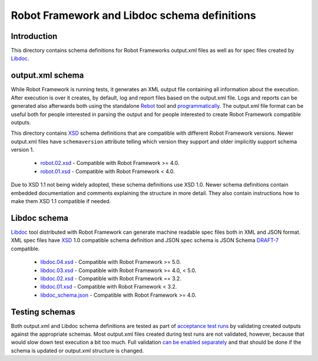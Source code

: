 Robot Framework and Libdoc schema definitions
=============================================

Introduction
------------

This directory contains schema definitions for Robot Frameworks output.xml files
as well as for spec files created by Libdoc_.

output.xml schema
-----------------

While Robot Framework is running tests, it generates an XML output file
containing all information about the execution. After execution is over it
creates, by default, log and report files based on the output.xml file.
Logs and reports can be generated also afterwards both using the standalone
Rebot_ tool and programmatically__. The output.xml file format can be useful
both for people interested in parsing the output and for people interested
to create Robot Framework compatible outputs.

This directory contains XSD_ schema definitions that are compatible with
different Robot Framework versions. Newer output.xml files have ``schemaversion``
attribute telling which version they support and older implicitly support schema
version 1.

  * `<robot.02.xsd>`__ - Compatible with Robot Framework >= 4.0.
  * `<robot.01.xsd>`__ - Compatible with Robot Framework < 4.0.

Due to XSD 1.1 not being widely adopted, these schema definitions use XSD 1.0.
Newer schema definitions contain embedded documentation and comments explaining
the structure in more detail. They also contain instructions how to make them
XSD 1.1 compatible if needed.

.. _Rebot: http://robotframework.org/robotframework/latest/RobotFrameworkUserGuide.html#rebot
__ http://robot-framework.readthedocs.org/en/latest/autodoc/robot.html#robot.rebot.rebot
.. _XSD: http://en.wikipedia.org/wiki/XML_Schema_(W3C)

Libdoc schema
-------------

Libdoc_ tool distributed with Robot Framework can generate machine readable spec files
both in XML and JSON format. XML spec files have XSD_ 1.0 compatible schema definition
and JSON spec schema is JSON Schema `DRAFT-7`__ compatible.

  * `<libdoc.04.xsd>`__ - Compatible with Robot Framework >= 5.0.
  * `<libdoc.03.xsd>`__ - Compatible with Robot Framework >= 4.0, < 5.0.
  * `<libdoc.02.xsd>`__ - Compatible with Robot Framework == 3.2.
  * `<libdoc.01.xsd>`__ - Compatible with Robot Framework < 3.2.
  * `<libdoc_schema.json>`__ - Compatible with Robot Framework >= 4.0.

.. _Libdoc: http://robotframework.org/robotframework/latest/RobotFrameworkUserGuide.html#libdoc
__ https://json-schema.org/specification-links.html#draft-7

Testing schemas
---------------

Both output.xml and Libdoc schema definitions are tested as part of `acceptance test
runs <../../atest/README.rst>`__ by validating created outputs against the appropriate
schemas. Most output.xml files created during test runs are not validated, however,
because that would slow down test execution a bit too much. Full validation `can be
enabled separately`__ and that should be done if the schema is updated or output.xml
structure is changed.

__ https://github.com/robotframework/robotframework/blob/master/atest/README.rst#schema-validation
